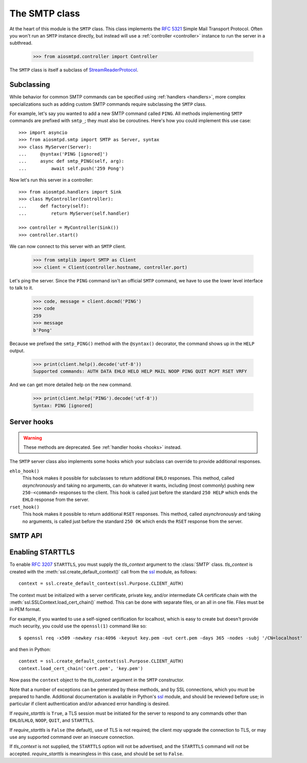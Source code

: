 .. _smtp:

================
 The SMTP class
================

At the heart of this module is the ``SMTP`` class.  This class implements the
`RFC 5321 <http://www.faqs.org/rfcs/rfc5321.html>`_ Simple Mail Transport
Protocol.  Often you won't run an ``SMTP`` instance directly, but instead will
use a :ref:`controller <controller>` instance to run the server in a subthread.

    >>> from aiosmtpd.controller import Controller

The ``SMTP`` class is itself a subclass of StreamReaderProtocol_.


.. _subclass:

Subclassing
===========

While behavior for common SMTP commands can be specified using :ref:`handlers
<handlers>`, more complex specializations such as adding custom SMTP commands
require subclassing the ``SMTP`` class.

For example, let's say you wanted to add a new SMTP command called ``PING``.
All methods implementing ``SMTP`` commands are prefixed with ``smtp_``; they
must also be coroutines.  Here's how you could implement this use case::

    >>> import asyncio
    >>> from aiosmtpd.smtp import SMTP as Server, syntax
    >>> class MyServer(Server):
    ...     @syntax('PING [ignored]')
    ...     async def smtp_PING(self, arg):
    ...         await self.push('259 Pong')

Now let's run this server in a controller::

    >>> from aiosmtpd.handlers import Sink
    >>> class MyController(Controller):
    ...     def factory(self):
    ...         return MyServer(self.handler)

    >>> controller = MyController(Sink())
    >>> controller.start()

..
    >>> # Arrange for the controller to be stopped at the end of this doctest.
    >>> ignore = resources.callback(controller.stop)

We can now connect to this server with an ``SMTP`` client.

    >>> from smtplib import SMTP as Client
    >>> client = Client(controller.hostname, controller.port)

Let's ping the server.  Since the ``PING`` command isn't an official ``SMTP``
command, we have to use the lower level interface to talk to it.

    >>> code, message = client.docmd('PING')
    >>> code
    259
    >>> message
    b'Pong'

Because we prefixed the ``smtp_PING()`` method with the ``@syntax()``
decorator, the command shows up in the ``HELP`` output.

    >>> print(client.help().decode('utf-8'))
    Supported commands: AUTH DATA EHLO HELO HELP MAIL NOOP PING QUIT RCPT RSET VRFY

And we can get more detailed help on the new command.

    >>> print(client.help('PING').decode('utf-8'))
    Syntax: PING [ignored]


Server hooks
============

.. warning:: These methods are deprecated.  See :ref:`handler hooks <hooks>`
             instead.

The ``SMTP`` server class also implements some hooks which your subclass can
override to provide additional responses.

``ehlo_hook()``
    This hook makes it possible for subclasses to return additional ``EHLO``
    responses.  This method, called *asynchronously* and taking no arguments,
    can do whatever it wants, including (most commonly) pushing new
    ``250-<command>`` responses to the client.  This hook is called just
    before the standard ``250 HELP`` which ends the ``EHLO`` response from the
    server.

``rset_hook()``
    This hook makes it possible to return additional ``RSET`` responses.  This
    method, called *asynchronously* and taking no arguments, is called just
    before the standard ``250 OK`` which ends the ``RSET`` response from the
    server.


.. _smtp_api:

SMTP API
========

.. class:: SMTP(handler, *, data_size_limit=33554432, enable_SMTPUTF8=False, decode_data=False, hostname=None, ident=None, tls_context=None, require_starttls=False, timeout=300, auth_required=False, auth_require_tls=True, auth_exclude_mechanism=None, auth_callback=None, loop=None)

   *handler* is an instance of a :ref:`handler <handlers>` class.

   *data_size_limit* is the limit in number of bytes that is accepted for
   client SMTP commands.  It is returned to ESMTP clients in the ``250-SIZE``
   response.  The default is 33554432.

   *enable_SMTPUTF8* is a flag that when True causes the ESMTP ``SMTPUTF8``
   option to be returned to the client, and allows for UTF-8 content to be
   accepted.  The default is False.

   *decode_data* is a flag that when True, attempts to decode byte content in
   the ``DATA`` command, assigning the string value to the :ref:`envelope's
   <sessions_and_envelopes>` ``content`` attribute.  The default is False.

   *hostname* is the first part of the string returned in the ``220`` greeting
   response given to clients when they first connect to the server.  If not given,
   the system's fully-qualified domain name is used.

   *ident* is the second part of the string returned in the ``220`` greeting
   response that identifies the software name and version of the SMTP server
   to the client. If not given, a default Python SMTP ident is used.

   *tls_context* and *require_starttls*.  The ``STARTTLS`` option of ESMTP
   (and LMTP), defined in `RFC 3207`_, provides for secure connections to the
   server. For this option to be available, *tls_context* must be supplied,
   and *require_starttls* should be ``True``.  See :ref:`tls` for a more in
   depth discussion on enabling ``STARTTLS``.

   *timeout* is the number of seconds to wait between valid SMTP commands.
   After this time the connection will be closed by the server.  The default
   is 300 seconds, as per `RFC 2821`_.

   *auth_required* specifies whether SMTP Authentication is mandatory or
   not for the session. This impacts some SMTP commands such as HELP, MAIL
   FROM, RCPT TO, and others.

   *auth_require_tls* specifies whether ``STARTTLS`` must be used before
   AUTH exchange or not. If you set this to ``False`` then AUTH exchange can
   be done outside a TLS context, but the class will warn you of security
   considerations. Please note that *require_starttls* takes precedence
   over this setting.

   *auth_exclude_mechanism* is a ``Set[str]`` that specifies SMTP AUTH mechanisms
   to NOT use.

   *auth_callback* is a function that accepts three arguments: ``mechanism: str``,
   ``login: bytes``, and ``password: bytes``. Based on these args, the function
   must return a ``bool`` that indicates whether the client's authentication
   attempt is accepted/successful or not.

   *loop* is the asyncio event loop to use.  If not given,
   :meth:`asyncio.new_event_loop()` is called to create the event loop.

   .. attribute:: event_handler

      The *handler* instance passed into the constructor.

   .. attribute:: data_size_limit

      The value of the *data_size_limit* argument passed into the constructor.

   .. attribute:: enable_SMTPUTF8

      The value of the *enable_SMTPUTF8* argument passed into the constructor.

   .. attribute:: hostname

      The ``220`` greeting hostname.  This will either be the value of the
      *hostname* argument passed into the constructor, or the system's fully
      qualified host name.

   .. attribute:: tls_context

      The value of the *tls_context* argument passed into the constructor.

   .. attribute:: require_starttls

      True if both the *tls_context* argument to the constructor was given
      **and** the *require_starttls* flag was True.

   .. attribute:: session

      The active :ref:`session <sessions_and_envelopes>` object, if there is
      one, otherwise None.

   .. attribute:: envelope

      The active :ref:`envelope <sessions_and_envelopes>` object, if there is
      one, otherwise None.

   .. attribute:: transport

      The active `asyncio transport`_ if there is one, otherwise None.

   .. attribute:: loop

      The event loop being used.  This will either be the given *loop*
      argument, or the new event loop that was created.

   .. attribute:: authenticated

      A flag that indicates whether authentication had succeeded.

   .. method:: _create_session()

      A method subclasses can override to return custom ``Session`` instances.

   .. method:: _create_envelope()

      A method subclasses can override to return custom ``Envelope`` instances.

   .. method:: push(status)

      The method that subclasses and handlers should use to return statuses to
      SMTP clients.  This is a coroutine.  *status* can be a bytes object, but
      for convenience it is more likely to be a string.  If it's a string, it
      must be ASCII, unless *enable_SMTPUTF8* is True in which case it will be
      encoded as UTF-8.

   .. method:: smtp_<COMMAND>(arg)

      Coroutine methods implementing the SMTP protocol commands.  For example,
      ``smtp_HELO()`` implements the SMTP ``HELO`` command.  Subclasses can
      override these, or add new command methods to implement custom
      extensions to the SMTP protocol.  *arg* is the rest of the SMTP command
      given by the client, or None if nothing but the command was given.


.. _tls:

Enabling STARTTLS
=================

To enable `RFC 3207`_ ``STARTTLS``, you must supply the *tls_context* argument
to the :class:`SMTP` class.  *tls_context* is created with the
:meth:`ssl.create_default_context()` call from the ssl_ module, as follows::

    context = ssl.create_default_context(ssl.Purpose.CLIENT_AUTH)

The context must be initialized with a server certificate, private key, and/or
intermediate CA certificate chain with the
:meth:`ssl.SSLContext.load_cert_chain()` method.  This can be done with
separate files, or an all in one file.  Files must be in PEM format.

For example, if you wanted to use a self-signed certification for localhost,
which is easy to create but doesn't provide much security, you could use the
``openssl(1)`` command like so::

    $ openssl req -x509 -newkey rsa:4096 -keyout key.pem -out cert.pem -days 365 -nodes -subj '/CN=localhost'

and then in Python::

    context = ssl.create_default_context(ssl.Purpose.CLIENT_AUTH)
    context.load_cert_chain('cert.pem', 'key.pem')

Now pass the ``context`` object to the *tls_context* argument in the ``SMTP``
constructor.

Note that a number of exceptions can be generated by these methods, and by SSL
connections, which you must be prepared to handle.  Additional documentation
is available in Python's ssl_ module, and should be reviewed before use; in
particular if client authentication and/or advanced error handling is desired.

If *require_starttls* is ``True``, a TLS session must be initiated for the
server to respond to any commands other than ``EHLO``/``LHLO``, ``NOOP``,
``QUIT``, and ``STARTTLS``.

If *require_starttls* is ``False`` (the default), use of TLS is not required;
the client *may* upgrade the connection to TLS, or may use any supported
command over an insecure connection.

If *tls_context* is not supplied, the ``STARTTLS`` option will not be
advertised, and the ``STARTTLS`` command will not be accepted.
*require_starttls* is meaningless in this case, and should be set to
``False``.

.. _StreamReaderProtocol: https://docs.python.org/3/library/asyncio-stream.html#streamreaderprotocol
.. _`RFC 3207`: http://www.faqs.org/rfcs/rfc3207.html
.. _`RFC 2821`: https://www.ietf.org/rfc/rfc2821.txt
.. _`asyncio transport`: https://docs.python.org/3/library/asyncio-protocol.html#asyncio-transport
.. _ssl: https://docs.python.org/3/library/ssl.html
